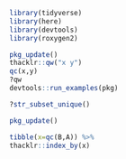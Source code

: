 #+BEGIN_SRC R
library(tidyverse)
library(here)
library(devtools)
library(roxygen2)

pkg_update()
thacklr::qw("x y")
qc(x,y)
?qw
devtools::run_examples(pkg)

?str_subset_unique()

pkg_update()

tibble(x=qc(B,A)) %>%
thacklr::index_by(x)
#+END_SRC


